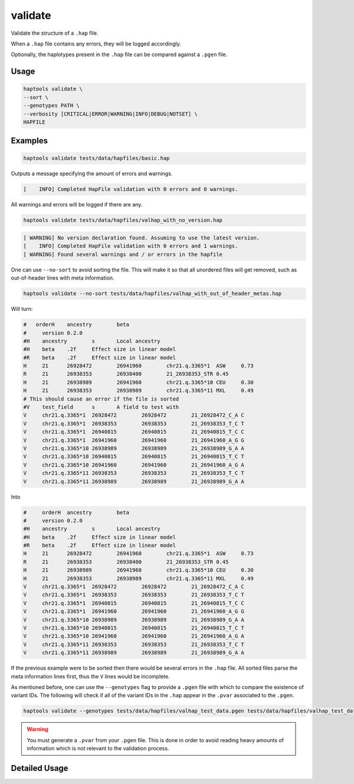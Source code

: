 .. _commands-validate:


validate
========

Validate the structure of a ``.hap`` file.

When a ``.hap`` file contains any errors, they will be logged accordingly.

Optionally, the haplotypes present in the ``.hap`` file can be compared against a ``.pgen`` file.

Usage
~~~~~
.. code-block:: bash

  haptools validate \
  --sort \
  --genotypes PATH \
  --verbosity [CRITICAL|ERROR|WARNING|INFO|DEBUG|NOTSET] \
  HAPFILE

Examples
~~~~~~~~
.. code-block:: bash

  haptools validate tests/data/hapfiles/basic.hap

Outputs a message specifying the amount of errors and warnings.

.. code-block::

  [    INFO] Completed HapFile validation with 0 errors and 0 warnings.

All warnings and errors will be logged if there are any.

.. code-block:: bash

  haptools validate tests/data/hapfiles/valhap_with_no_version.hap

.. code-block::

  [ WARNING] No version declaration found. Assuming to use the latest version.
  [    INFO] Completed HapFile validation with 0 errors and 1 warnings.
  [ WARNING] Found several warnings and / or errors in the hapfile

One can use ``--no-sort`` to avoid sorting the file.
This will make it so that all unordered files will get removed, such as out-of-header lines with meta information.

.. code-block:: bash

  haptools validate --no-sort tests/data/hapfiles/valhap_with_out_of_header_metas.hap

Will turn:

.. code-block::

  #   orderH	ancestry	beta
  #	version	0.2.0
  #H	ancestry	s	Local ancestry
  #H	beta	.2f	Effect size in linear model
  #R	beta	.2f	Effect size in linear model
  H	21	26928472	26941960	chr21.q.3365*1	ASW	0.73
  R	21	26938353	26938400	21_26938353_STR	0.45
  H	21	26938989	26941960	chr21.q.3365*10	CEU	0.30
  H	21	26938353	26938989	chr21.q.3365*11	MXL	0.49
  # This should cause an error if the file is sorted
  #V	test_field	s	A field to test with
  V	chr21.q.3365*1	26928472	26928472	21_26928472_C_A	C
  V	chr21.q.3365*1	26938353	26938353	21_26938353_T_C	T
  V	chr21.q.3365*1	26940815	26940815	21_26940815_T_C	C
  V	chr21.q.3365*1	26941960	26941960	21_26941960_A_G	G
  V	chr21.q.3365*10	26938989	26938989	21_26938989_G_A	A
  V	chr21.q.3365*10	26940815	26940815	21_26940815_T_C	T
  V	chr21.q.3365*10	26941960	26941960	21_26941960_A_G	A
  V	chr21.q.3365*11	26938353	26938353	21_26938353_T_C	T
  V	chr21.q.3365*11	26938989	26938989	21_26938989_G_A	A

Into

.. code-block::

  #	orderH	ancestry	beta
  #	version	0.2.0
  #H	ancestry	s	Local ancestry
  #H	beta	.2f	Effect size in linear model
  #R	beta	.2f	Effect size in linear model
  H	21	26928472	26941960	chr21.q.3365*1	ASW	0.73
  R	21	26938353	26938400	21_26938353_STR	0.45
  H	21	26938989	26941960	chr21.q.3365*10	CEU	0.30
  H	21	26938353	26938989	chr21.q.3365*11	MXL	0.49
  V	chr21.q.3365*1	26928472	26928472	21_26928472_C_A	C
  V	chr21.q.3365*1	26938353	26938353	21_26938353_T_C	T
  V	chr21.q.3365*1	26940815	26940815	21_26940815_T_C	C
  V	chr21.q.3365*1	26941960	26941960	21_26941960_A_G	G
  V	chr21.q.3365*10	26938989	26938989	21_26938989_G_A	A
  V	chr21.q.3365*10	26940815	26940815	21_26940815_T_C	T
  V	chr21.q.3365*10	26941960	26941960	21_26941960_A_G	A
  V	chr21.q.3365*11	26938353	26938353	21_26938353_T_C	T
  V	chr21.q.3365*11	26938989	26938989	21_26938989_G_A	A


If the previous example were to be sorted then there would be several errors in the ``.hap`` file.
All sorted files parse the meta information lines first, thus the ``V`` lines would be incomplete.

As mentioned before, one can use the ``--genotypes`` flag to provide a ``.pgen`` file with which to compare the existence of variant IDs.
The following will check if all of the variant IDs in the ``.hap`` appear in the ``.pvar`` associated to the ``.pgen``.

.. code-block:: bash

  haptools validate --genotypes tests/data/hapfiles/valhap_test_data.pgen tests/data/hapfiles/valhap_test_data.hap

.. warning::

  You must generate a ``.pvar`` from your ``.pgen`` file.
  This is done in order to avoid reading heavy amounts of
  information which is not relevant to the validation process.

Detailed Usage
~~~~~~~~~~~~~~

.. click:: haptools.__main__:main
  :prog: haptools
  :show-nested:
  :commands: validate

